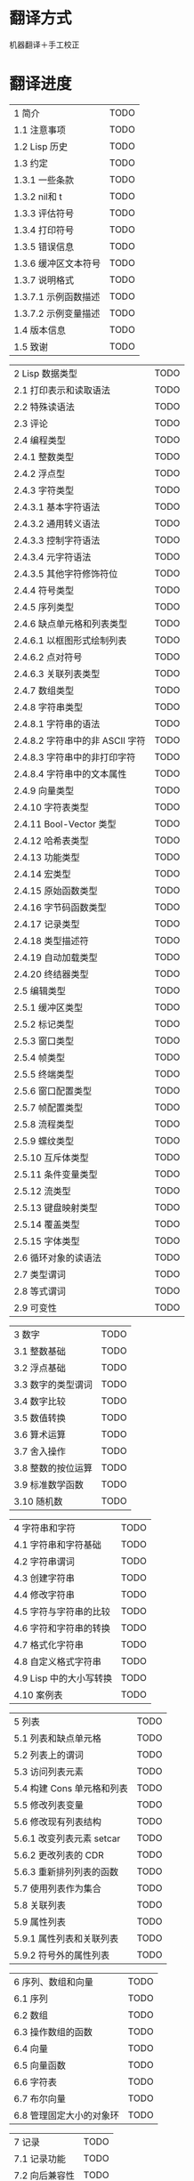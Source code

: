* 翻译方式
机器翻译＋手工校正
* 翻译进度

| 1 简介                                | TODO |
| 1.1 注意事项                          | TODO |
| 1.2 Lisp 历史                         | TODO |
| 1.3 约定                              | TODO |
| 1.3.1 一些条款                        | TODO |
| 1.3.2 nil和 t                         | TODO |
| 1.3.3 评估符号                        | TODO |
| 1.3.4 打印符号                        | TODO |
| 1.3.5 错误信息                        | TODO |
| 1.3.6 缓冲区文本符号                  | TODO |
| 1.3.7 说明格式                        | TODO |
| 1.3.7.1 示例函数描述                  | TODO |
| 1.3.7.2 示例变量描述                  | TODO |
| 1.4 版本信息                          | TODO |
| 1.5 致谢                              | TODO |


| 2 Lisp 数据类型                       | TODO |
| 2.1 打印表示和读取语法                | TODO |
| 2.2 特殊读语法                        | TODO |
| 2.3 评论                              | TODO |
| 2.4 编程类型                          | TODO |
| 2.4.1 整数类型                        | TODO |
| 2.4.2 浮点型                          | TODO |
| 2.4.3 字符类型                        | TODO |
| 2.4.3.1 基本字符语法                  | TODO |
| 2.4.3.2 通用转义语法                  | TODO |
| 2.4.3.3 控制字符语法                  | TODO |
| 2.4.3.4 元字符语法                    | TODO |
| 2.4.3.5 其他字符修饰符位              | TODO |
| 2.4.4 符号类型                        | TODO |
| 2.4.5 序列类型                        | TODO |
| 2.4.6 缺点单元格和列表类型            | TODO |
| 2.4.6.1 以框图形式绘制列表            | TODO |
| 2.4.6.2 点对符号                      | TODO |
| 2.4.6.3 关联列表类型                  | TODO |
| 2.4.7 数组类型                        | TODO |
| 2.4.8 字符串类型                      | TODO |
| 2.4.8.1 字符串的语法                  | TODO |
| 2.4.8.2 字符串中的非 ASCII 字符       | TODO |
| 2.4.8.3 字符串中的非打印字符          | TODO |
| 2.4.8.4 字符串中的文本属性            | TODO |
| 2.4.9 向量类型                        | TODO |
| 2.4.10 字符表类型                     | TODO |
| 2.4.11 Bool-Vector 类型               | TODO |
| 2.4.12 哈希表类型                     | TODO |
| 2.4.13 功能类型                       | TODO |
| 2.4.14 宏类型                         | TODO |
| 2.4.15 原始函数类型                   | TODO |
| 2.4.16 字节码函数类型                 | TODO |
| 2.4.17 记录类型                       | TODO |
| 2.4.18 类型描述符                     | TODO |
| 2.4.19 自动加载类型                   | TODO |
| 2.4.20 终结器类型                     | TODO |
| 2.5 编辑类型                          | TODO |
| 2.5.1 缓冲区类型                      | TODO |
| 2.5.2 标记类型                        | TODO |
| 2.5.3 窗口类型                        | TODO |
| 2.5.4 帧类型                          | TODO |
| 2.5.5 终端类型                        | TODO |
| 2.5.6 窗口配置类型                    | TODO |
| 2.5.7 帧配置类型                      | TODO |
| 2.5.8 流程类型                        | TODO |
| 2.5.9 螺纹类型                        | TODO |
| 2.5.10 互斥体类型                     | TODO |
| 2.5.11 条件变量类型                   | TODO |
| 2.5.12 流类型                         | TODO |
| 2.5.13 键盘映射类型                   | TODO |
| 2.5.14 覆盖类型                       | TODO |
| 2.5.15 字体类型                       | TODO |
| 2.6 循环对象的读语法                  | TODO |
| 2.7 类型谓词                          | TODO |
| 2.8 等式谓词                          | TODO |
| 2.9 可变性                            | TODO |


| 3 数字                              | TODO |
| 3.1 整数基础                          | TODO |
| 3.2 浮点基础                          | TODO |
| 3.3 数字的类型谓词                    | TODO |
| 3.4 数字比较                          | TODO |
| 3.5 数值转换                          | TODO |
| 3.6 算术运算                          | TODO |
| 3.7 舍入操作                          | TODO |
| 3.8 整数的按位运算                    | TODO |
| 3.9 标准数学函数                      | TODO |
| 3.10 随机数                           | TODO |


| 4 字符串和字符                        | TODO |
| 4.1 字符串和字符基础                  | TODO |
| 4.2 字符串谓词                        | TODO |
| 4.3 创建字符串                        | TODO |
| 4.4 修改字符串                        | TODO |
| 4.5 字符与字符串的比较                | TODO |
| 4.6 字符和字符串的转换                | TODO |
| 4.7 格式化字符串                      | TODO |
| 4.8 自定义格式字符串                  | TODO |
| 4.9 Lisp 中的大小写转换               | TODO |
| 4.10 案例表                           | TODO |


| 5 列表                              | TODO |
| 5.1 列表和缺点单元格                  | TODO |
| 5.2 列表上的谓词                      | TODO |
| 5.3 访问列表元素                      | TODO |
| 5.4 构建 Cons 单元格和列表            | TODO |
| 5.5 修改列表变量                      | TODO |
| 5.6 修改现有列表结构                  | TODO |
| 5.6.1 改变列表元素 setcar             | TODO |
| 5.6.2 更改列表的 CDR                  | TODO |
| 5.6.3 重新排列列表的函数              | TODO |
| 5.7 使用列表作为集合                  | TODO |
| 5.8 关联列表                          | TODO |
| 5.9 属性列表                          | TODO |
| 5.9.1 属性列表和关联列表              | TODO |
| 5.9.2 符号外的属性列表                | TODO |


| 6 序列、数组和向量                    | TODO |
| 6.1 序列                              | TODO |
| 6.2 数组                              | TODO |
| 6.3 操作数组的函数                    | TODO |
| 6.4 向量                              | TODO |
| 6.5 向量函数                          | TODO |
| 6.6 字符表                            | TODO |
| 6.7 布尔向量                          | TODO |
| 6.8 管理固定大小的对象环              | TODO |


| 7 记录                              | TODO |
| 7.1 记录功能                          | TODO |
| 7.2 向后兼容性                        | TODO |


| 8 哈希表                            | TODO |
| 8.1 创建哈希表                        | TODO |
| 8.2 哈希表访问                        | TODO |
| 8.3 定义哈希比较                      | TODO |
| 8.4 其他哈希表函数                    | TODO |


| 9 符号                                | TODO |
| 9.1 符号组件                          | TODO |
| 9.2 定义符号                          | TODO |
| 9.3 创建和嵌入符号                    | TODO |
| 9.4 符号属性                          | TODO |
| 9.4.1 访问符号属性                    | TODO |
| 9.4.2 标准符号属性                    | TODO |
| 9.5 速记                              | TODO |
| 9.5.1 例外                            | TODO |


| 10 评价                               | TODO |
| 10.1 评价简介                         | TODO |
| 10.2 表格种类                         | TODO |
| 10.2.1 自我评估表                     | TODO |
| 10.2.2 符号形式                       | TODO |
| 10.2.3 列表形式的分类                 | TODO |
| 10.2.4 符号函数间接                   | TODO |
| 10.2.5 函数形式的评估                 | TODO |
| 10.2.6 Lisp 宏求值                    | TODO |
| 10.2.7 特殊表格                       | TODO |
| 10.2.8 自动加载                       | TODO |
| 10.3 报价                             | TODO |
| 10.4 反引号                           | TODO |
| 10.5 评估                             | TODO |
| 10.6 延迟和惰性评估                   | TODO |


| 11 控制结构                           | TODO |
| 11.1 测序                             | TODO |
| 11.2 条件                             | TODO |
| 11.3 组合条件的构造                   | TODO |
| 11.4 模式匹配条件                     | TODO |
| 11.4.1 该 pcase宏                     | TODO |
| 11.4.2 扩展 pcase                     | TODO |
| 11.4.3 反引号样式模式                 | TODO |
| 11.4.4 解构 pcase模式                 | TODO |
| 11.5 迭代                             | TODO |
| 11.6 生成器                           | TODO |
| 11.7 非本地出口                       | TODO |
| 11.7.1 显式非本地出口： catch和 throw | TODO |
| 11.7.2 示例 catch和 throw             | TODO |
| 11.7.3 错误                           | TODO |
| 11.7.3.1 如何发出错误信号             | TODO |
| 11.7.3.2 Emacs 如何处理错误           | TODO |
| 11.7.3.3 编写代码来处理错误           | TODO |
| 11.7.3.4 错误符号和条件名称           | TODO |
| 11.7.4 清理非本地出口                 | TODO |


| 12 变量                             | TODO |
| 12.1 全局变量                         | TODO |
| 12.2 永不改变的变量                   | TODO |
| 12.3 局部变量                         | TODO |
| 12.4 当变量为空时                     | TODO |
| 12.5 定义全局变量                     | TODO |
| 12.6 稳健定义变量的技巧               | TODO |
| 12.7 访问变量值                       | TODO |
| 12.8 设置变量值                       | TODO |
| 12.9 当变量改变时运行函数。           | TODO |
| 12.9.1 限制                           | TODO |
| 12.10 变量绑定的作用域规则            | TODO |
| 12.10.1 动态绑定                      | TODO |
| 12.10.2 正确使用动态绑定              | TODO |
| 12.10.3 词法绑定                      | TODO |
| 12.10.4 使用词法绑定                  | TODO |
| 12.10.5 转换为词法绑定                | TODO |
| 12.11 缓冲区局部变量                  | TODO |
| 12.11.1 缓冲区局部变量简介            | TODO |
| 12.11.2 创建和删除缓冲区本地绑定      | TODO |
| 12.11.3 缓冲区局部变量的默认值        | TODO |
| 12.12 文件局部变量                    | TODO |
| 12.13 目录局部变量                    | TODO |
| 12.14 连接局部变量                    | TODO |
| 12.15 变量别名                        | TODO |
| 12.16 有限制值的变量                  | TODO |
| 12.17 广义变量                        | TODO |
| 12.17.1 setf宏                        | TODO |
| 12.17.2 定义新的 setf形式             | TODO |


| 13 函数                             | TODO |
| 13.1 什么是函数？                   | TODO |
| 13.2 Lambda 表达式                  | TODO |
| 13.2.1 Lambda 表达式的组成部分      | TODO |
| 13.2.2 一个简单的 Lambda 表达式示例 | TODO |
| 13.2.3 参数列表的特点               | TODO |
| 13.2.4 函数的文档字符串             | TODO |
| 13.3 命名函数                       | TODO |
| 13.4 定义函数                       | TODO |
| 13.5 调用函数                       | TODO |
| 13.6 映射函数                       | TODO |
| 13.7 匿名函数                       | TODO |
| 13.8 泛型函数                       | TODO |
| 13.9 访问函数单元格内容             | TODO |
| 13.10 闭包                          | TODO |
| 13.11 建议 Emacs Lisp 函数          | TODO |
| 13.11.1 操纵建议的原语              | TODO |
| 13.11.2 建议命名函数                | TODO |
| 13.11.3 编写建议的方法              | TODO |
| 13.11.4 使用旧的 defadvice 适配代码 | TODO |
| 13.12 声明过时的函数                | TODO |
| 13.13 内联函数                      | TODO |
| 13.14 declare形式                   | TODO |
| 13.15 告诉编译器定义了一个函数      | TODO |
| 13.16 判断一个函数是否可以安全调用  | TODO |
| 13.17 其他与函数相关的话题          | TODO |


| 14 宏                             | TODO |
| 14.1 一个简单的宏例子               | TODO |
| 14.2 宏调用的扩展                   | TODO |
| 14.3 宏和字节编译                   | TODO |
| 14.4 定义宏                         | TODO |
| 14.5 使用宏的常见问题               | TODO |
| 14.5.1 错误时间                     | TODO |
| 14.5.2 反复评估宏参数               | TODO |
| 14.5.3 宏展开中的局部变量           | TODO |
| 14.5.4 评估扩展中的宏观参数         | TODO |
| 14.5.5 宏扩展了多少倍？             | TODO |
| 14.6 缩进宏                         | TODO |


| 15 自定义设置                       | TODO |
| 15.1 常用项关键字                   | TODO |
| 15.2 定义自定义组                   | TODO |
| 15.3 定义自定义变量                 | TODO |
| 15.4 自定义类型                     | TODO |
| 15.4.1 简单类型                     | TODO |
| 15.4.2 复合类型                     | TODO |
| 15.4.3 拼接成列表                   | TODO |
| 15.4.4 键入关键字                   | TODO |
| 15.4.5 定义新类型                   | TODO |
| 15.5 应用自定义                     | TODO |
| 15.6 自定义主题                     | TODO |

| 16 加载                             | TODO |
| 16.1 程序如何加载                   | TODO |
| 16.2 加载后缀                       | TODO |
| 16.3 图书馆搜索                     | TODO |
| 16.4 加载非 ASCII 字符              | TODO |
| 16.5 自动加载                       | TODO |
| 16.5.1 按前缀自动加载               | TODO |
| 16.5.2 何时使用自动加载             | TODO |
| 16.6 重复加载                       | TODO |
| 16.7 特点                           | TODO |
| 16.8 哪个文件定义了某个符号         | TODO |
| 16.9 卸载                           | TODO |
| 16.10 装载挂钩                      | TODO |
| 16.11 Emacs 动态模块                | TODO |


| 17 字节编译                         | TODO |
| 17.1 字节编译代码的性能             | TODO |
| 17.2 字节编译函数                   | TODO |
| 17.3 文档字符串和编译               | TODO |
| 17.4 单个函数的动态加载             | TODO |
| 17.5 编译期间的评估                 | TODO |
| 17.6 编译器错误                     | TODO |
| 17.7 字节码函数对象                 | TODO |
| 17.8 反汇编字节码                   | TODO |


| 18 Lisp编译成Native代码             | TODO |
| 18.1 本机编译函数                   | TODO |
| 18.2 本机编译变量                   | TODO |

| 19 调试 Lisp 程序                   | TODO |
| 19.1 Lisp 调试器                    | TODO |
| 19.1.1 出错时进入调试器             | TODO |
| 19.1.2 调试无限循环                 | TODO |
| 19.1.3 在函数调用中进入调试器       | TODO |
| 19.1.4 修改变量时进入调试器         | TODO |
| 19.1.5 显式进入调试器               | TODO |
| 19.1.6 使用调试器                   | TODO |
| 19.1.7 回溯                         | TODO |
| 19.1.8 调试器命令                   | TODO |
| 19.1.9 调用调试器                   | TODO |
| 19.1.10 调试器的内部结构            | TODO |
| 19.2 调试                           | TODO |
| 19.2.1 使用 Edebug                  | TODO |
| 19.2.2 为 Edebug 检测               | TODO |
| 19.2.3 Edebug 执行模式              | TODO |
| 19.2.4 跳跃                         | TODO |
| 19.2.5 其他 Edebug 命令             | TODO |
| 19.2.6 休息                         | TODO |
| 19.2.6.1 调试断点                   | TODO |
| 19.2.6.2 全局中断条件               | TODO |
| 19.2.6.3 源断点                     | TODO |
| 19.2.7 捕获错误                     | TODO |
| 19.2.8 调试视图                     | TODO |
| 19.2.9 评估                         | TODO |
| 19.2.10 评估列表缓冲区              | TODO |
| 19.2.11 在 Edebug 中打印            | TODO |
| 19.2.12 跟踪缓冲区                  | TODO |
| 19.2.13 覆盖测试                    | TODO |
| 19.2.14 外部环境                    | TODO |
| 19.2.14.1 检查是否停止              | TODO |
| 19.2.14.2 调试显示更新              | TODO |
| 19.2.14.3 Edebug 递归编辑           | TODO |
| 19.2.15 调试和宏                    | TODO |
| 19.2.15.1 检测宏调用                | TODO |
| 19.2.15.2 规格表                    | TODO |
| 19.2.15.3 规范中的回溯              | TODO |
| 19.2.15.4 规范示例                  | TODO |
| 19.2.16 调试选项                    | TODO |
| 19.3 调试无效的 Lisp 语法           | TODO |
| 19.3.1 多余的开括号                 | TODO |
| 19.3.2 多余的右括号                 | TODO |
| 19.4 测试覆盖率                     | TODO |
| 19.5 剖析                           | TODO |


| 20 阅读和打印 Lisp 对象             | TODO |
| 20.1 阅读与打印简介                 | TODO |
| 20.2 输入流                         | TODO |
| 20.3 输入函数                       | TODO |
| 20.4 输出流                         | TODO |
| 20.5 输出函数                       | TODO |
| 20.6 影响输出的变量                 | TODO |


| 21 个小缓冲区                       | TODO |
| 21.1 Minibuffers 简介               | TODO |
| 21.2 用 Minibuffer 读取文本字符串   | TODO |
| 21.3 用 Minibuffer 读取 Lisp 对象   | TODO |
| 21.4 小缓冲区历史                   | TODO |
| 21.5 初始输入                       | TODO |
| 21.6 完成                           | TODO |
| 21.6.1 基本完成函数                 | TODO |
| 21.6.2 完成和小缓冲区               | TODO |
| 21.6.3 完成完成的 Minibuffer 命令   | TODO |
| 21.6.4 高级完成函数                 | TODO |
| 21.6.5 读取文件名                   | TODO |
| 21.6.6 完成变量                     | TODO |
| 21.6.7 编程完成                     | TODO |
| 21.6.8 在普通缓冲区中完成           | TODO |
| 21.7 是或否查询                     | TODO |
| 21.8 提出多项选择题                 | TODO |
| 21.9 读取密码                       | TODO |
| 21.10 小缓冲区命令                  | TODO |
| 21.11 小缓冲窗口                    | TODO |
| 21.12 小缓冲区内容                  | TODO |
| 21.13 递归小缓冲区                  | TODO |
| 21.14 抑制交互                      | TODO |
| 21.15 小缓冲区杂记                  | TODO |


| 22 命令循环                         | TODO |
| 22.1 命令循环概述                   | TODO |
| 22.2 定义命令                       | TODO |
| 22.2.1 使用 interactive             | TODO |
| 22.2.2 代码字符 interactive         | TODO |
| 22.2.3 使用示例 interactive         | TODO |
| 22.2.4 指定命令模式                 | TODO |
| 22.2.5 在命令选项中进行选择         | TODO |
| 22.3 交互调用                       | TODO |
| 22.4 区分交互调用                   | TODO |
| 22.5 来自命令循环的信息             | TODO |
| 22.6 指令后点调整                   | TODO |
| 22.7 输入事件                       | TODO |
| 22.7.1 键盘事件                     | TODO |
| 22.7.2 功能键                       | TODO |
| 22.7.3 鼠标事件                     | TODO |
| 22.7.4 点击事件                     | TODO |
| 22.7.5 拖动事件                     | TODO |
| 22.7.6 按钮按下事件                 | TODO |
| 22.7.7 重复事件                     | TODO |
| 22.7.8 运动事件                     | TODO |
| 22.7.9 焦点事件                     | TODO |
| 22.7.10 其他系统事件                | TODO |
| 22.7.11 事件示例                    | TODO |
| 22.7.12 分类事件                    | TODO |
| 22.7.13 访问鼠标事件                | TODO |
| 22.7.14 访问滚动条事件              | TODO |
| 22.7.15 将键盘事件放入字符串中      | TODO |
| 22.8 读数输入                       | TODO |
| 22.8.1 按键序列输入                 | TODO |
| 22.8.2 读取一个事件                 | TODO |
| 22.8.3 修改和翻译输入事件           | TODO |
| 22.8.4 调用输入法                   | TODO |
| 22.8.5 引用字符输入                 | TODO |
| 22.8.6 杂项事件输入功能             | TODO |
| 22.9 特别活动                       | TODO |
| 22.10 等待经过时间或输入            | TODO |
| 22.11 退出                          | TODO |
| 22.12 前缀命令参数                  | TODO |
| 22.13 递归编辑                      | TODO |
| 22.14 禁用命令                      | TODO |
| 22.15 命令历史                      | TODO |
| 22.16 键盘宏                        | TODO |


| 23 键盘映射                       | TODO |
| 23.1 按键序列                       | TODO |
| 23.2 键盘映射基础                   | TODO |
| 23.3 键盘映射格式                   | TODO |
| 23.4 创建键盘映射                   | TODO |
| 23.5 继承和键映射                   | TODO |
| 23.6 前缀键                         | TODO |
| 23.7 活动键盘映射                   | TODO |
| 23.8 搜索活动键盘映射               | TODO |
| 23.9 控制激活的键盘映射             | TODO |
| 23.10 密钥查找                      | TODO |
| 23.11 键查找函数                    | TODO |
| 23.12 更改键绑定                    | TODO |
| 23.13 重映射命令                    | TODO |
| 23.14 用于翻译事件序列的键映射      | TODO |
| 23.14.1 与普通键盘映射的交互        | TODO |
| 23.15 绑定键的命令                  | TODO |
| 23.16 扫描键盘映射                  | TODO |
| 23.17 菜单键映射                    | TODO |
| 23.17.1 定义菜单                    | TODO |
| 23.17.1.1 简单菜单项                | TODO |
| 23.17.1.2 扩展菜单项                | TODO |
| 23.17.1.3 菜单分隔符                | TODO |
| 23.17.1.4 别名菜单项                | TODO |
| 23.17.2 菜单和鼠标                  | TODO |
| 23.17.3 菜单和键盘                  | TODO |
| 23.17.4 菜单示例                    | TODO |
| 23.17.5 菜单栏                      | TODO |
| 23.17.6 工具栏                      | TODO |
| 23.17.7 修改菜单                    | TODO |
| 23.17.8 简易菜单                    | TODO |


| 24 主要和次要模式                 | TODO |
| 24.1 钩子                           | TODO |
| 24.1.1 运行钩子                     | TODO |
| 24.1.2 设置挂钩                     | TODO |
| 24.2 主要模式                       | TODO |
| 24.2.1 主要模式约定                 | TODO |
| 24.2.2 Emacs 如何选择主模式         | TODO |
| 24.2.3 获取有关主要模式的帮助       | TODO |
| 24.2.4 定义派生模式                 | TODO |
| 24.2.5 基本主要模式                 | TODO |
| 24.2.6 模式挂钩                     | TODO |
| 24.2.7 列表模式                     | TODO |
| 24.2.8 通用模式                     | TODO |
| 24.2.9 主要模式示例                 | TODO |
| 24.3 次要模式                       | TODO |
| 24.3.1 编写次要模式的约定           | TODO |
| 24.3.2 键盘映射和次要模式           | TODO |
| 24.3.3 定义次要模式                 | TODO |
| 24.4 模式线格式                     | TODO |
| 24.4.1 模式线基础                   | TODO |
| 24.4.2 模式行的数据结构             | TODO |
| 24.4.3 顶层模式线控制               | TODO |
| 24.4.4 模式行中使用的变量           | TODO |
| 24.4.5 %- 模式线中的构造            | TODO |
| 24.4.6 模式行中的属性               | TODO |
| 24.4.7 窗口标题行                   | TODO |
| 24.4.8 模拟模式行格式               | TODO |
| 24.5 名称                           | TODO |
| 24.6 字体锁定模式                   | TODO |
| 24.6.1 字体锁定基础                 | TODO |
| 24.6.2 基于搜索的字体               | TODO |
| 24.6.3 自定义基于搜索的字体         | TODO |
| 24.6.4 其他字体锁定变量             | TODO |
| 24.6.5 字体锁定级别                 | TODO |
| 24.6.6 预计算字体                   | TODO |
| 24.6.7 字体锁定面                   | TODO |
| 24.6.8 语法字体锁定                 | TODO |
| 24.6.9 多行字体锁定结构             | TODO |
| 24.6.9.1 字体锁定多行               | TODO |
| 24.6.9.2 缓冲区更改后要字体化的区域 | TODO |
| 24.7 代码自动缩进                   | TODO |
| 24.7.1 简单的缩进引擎               | TODO |
| 24.7.1.1 SMIE 设置和功能            | TODO |
| 24.7.1.2 运算符优先级文法           | TODO |
| 24.7.1.3 定义语言的语法             | TODO |
| 24.7.1.4 定义令牌                   | TODO |
| 24.7.1.5 使用弱解析器               | TODO |
| 24.7.1.6 指定缩进规则               | TODO |
| 24.7.1.7 缩进规则的辅助函数         | TODO |
| 24.7.1.8 缩进规则示例               | TODO |
| 24.7.1.9 自定义缩进                 | TODO |
| 24.8 桌面保存模式                   | TODO |


| 25 文档                             | TODO |
| 25.1 文档基础                       | TODO |
| 25.2 访问文档字符串                 | TODO |
| 25.3 替换文档中的键绑定             | TODO |
| 25.4 文本引用样式                   | TODO |
| 25.5 描述帮助信息的字符             | TODO |
| 25.6 帮助功能                       | TODO |
| 25.7 文档组                         | TODO |
| 26 个文件                           | TODO |
| 26.1 访问文件                       | TODO |
| 26.1.1 文件访问函数                 | TODO |
| 26.1.2 访问子程序                   | TODO |
| 26.2 保存缓冲区                     | TODO |
| 26.3 从文件中读取                   | TODO |
| 26.4 写入文件                       | TODO |
| 26.5 文件锁                         | TODO |
| 26.6 文件信息                       | TODO |
| 26.6.1 测试可访问性                 | TODO |
| 26.6.2 区分文件种类                 | TODO |
| 26.6.3 真名                         | TODO |
| 26.6.4 文件属性                     | TODO |
| 26.6.5 扩展文件属性                 | TODO |
| 26.6.6 在标准位置定位文件           | TODO |
| 26.7 更改文件名和属性               | TODO |
| 26.8 文件和二级存储                 | TODO |
| 26.9 文件名                         | TODO |
| 26.9.1 文件名组件                   | TODO |
| 26.9.2 绝对和相对文件名             | TODO |
| 26.9.3 目录名称                     | TODO |
| 26.9.4 扩展文件名的函数             | TODO |
| 26.9.5 生成唯一文件名               | TODO |
| 26.9.6 文件名补全                   | TODO |
| 26.9.7 标准文件名                   | TODO |
| 26.10 目录的内容                    | TODO |
| 26.11 创建、复制和删除目录          | TODO |
| 26.12 使某些文件名“神奇”            | TODO |
| 26.13 文件格式转换                  | TODO |
| 26.13.1 概述                        | TODO |
| 26.13.2 往返规范                    | TODO |
| 26.13.3 零碎规格                    | TODO |


| 27 备份和自动保存                   | TODO |
| 27.1 备份文件                       | TODO |
| 27.1.1 制作备份文件                 | TODO |
| 27.1.2 重命名备份还是复制备份？     | TODO |
| 27.1.3 制作和删除编号备份文件       | TODO |
| 27.1.4 命名备份文件                 | TODO |
| 27.2 自动保存                       | TODO |
| 27.3 还原                           | TODO |


| 28 缓冲器                         | TODO |
| 28.1 缓冲区基础                     | TODO |
| 28.2 当前缓冲区                     | TODO |
| 28.3 缓冲区名称                     | TODO |
| 28.4 缓冲区文件名                   | TODO |
| 28.5 缓冲区修改                     | TODO |
| 28.6 缓冲区修改时间                 | TODO |
| 28.7 只读缓冲区                     | TODO |
| 28.8 缓冲区列表                     | TODO |
| 28.9 创建缓冲区                     | TODO |
| 28.10 终止缓冲区                    | TODO |
| 28.11 间接缓冲区                    | TODO |
| 28.12 在两个缓冲区之间交换文本      | TODO |
| 28.13 缓冲间隙                      | TODO |

| 29 窗口                           | TODO |
| 29.1 Emacs Windows的基本概念        | TODO |
| 29.2 窗户和框架                     | TODO |
| 29.3 选择窗口                       | TODO |
| 29.4 窗口大小                       | TODO |
| 29.5 调整窗口大小                   | TODO |
| 29.6 保留窗口大小                   | TODO |
| 29.7 分割窗口                       | TODO |
| 29.8 删除窗口                       | TODO |
| 29.9 重新组合窗口                   | TODO |
| 29.10 Windows的循环排序             | TODO |
| 29.11 缓冲区和窗口                  | TODO |
| 29.12 切换到窗口中的缓冲区          | TODO |
| 29.13 在合适的窗口中显示缓冲区      | TODO |
| 29.13.1 选择显示缓冲区的窗口        | TODO |
| 29.13.2 缓冲区显示的动作函数        | TODO |
| 29.13.3 缓冲区显示的动作列表        | TODO |
| 29.13.4 显示缓冲区的附加选项        | TODO |
| 29.13.5 动作函数的优先级            | TODO |
| 29.13.6 缓冲区显示之禅              | TODO |
| 29.14 窗口历史                      | TODO |
| 29.15 专用窗口                      | TODO |
| 29.16 退出窗口                      | TODO |
| 29.17 侧窗                          | TODO |
| 29.17.1 在侧窗中显示缓冲区          | TODO |
| 29.17.2 侧窗选项和功能              | TODO |
| 29.17.3 带有侧窗的框架布局          | TODO |
| 29.18 原子窗口                      | TODO |
| 29.19 窗口和点                      | TODO |
| 29.20 窗口开始和结束位置            | TODO |
| 29.21 文本滚动                      | TODO |
| 29.22 垂直小数滚动                  | TODO |
| 29.23 水平滚动                      | TODO |
| 29.24 坐标和窗口                    | TODO |
| 29.25 鼠标窗口自动选择              | TODO |
| 29.26 窗口配置                      | TODO |
| 29.27 窗口参数                      | TODO |
| 29.28 窗口滚动和改变的钩子          | TODO |

| 30 帧                               | TODO |
| 30.1 创建框架                       | TODO |
| 30.2 多终端                         | TODO |
| 30.3 框架几何                       | TODO |
| 30.3.1 框架布局                     | TODO |
| 30.3.2 框架字体                     | TODO |
| 30.3.3 帧位置                       | TODO |
| 30.3.4 帧大小                       | TODO |
| 30.3.5 隐含的帧大小调整             | TODO |
| 30.4 帧参数                         | TODO |
| 30.4.1 访问帧参数                   | TODO |
| 30.4.2 初始帧参数                   | TODO |
| 30.4.3 窗框参数                     | TODO |
| 30.4.3.1 基本参数                   | TODO |
| 30.4.3.2 位置参数                   | TODO |
| 30.4.3.3 尺寸参数                   | TODO |
| 30.4.3.4 布局参数                   | TODO |
| 30.4.3.5 缓冲区参数                 | TODO |
| 30.4.3.6 帧交互参数                 | TODO |
| 30.4.3.7 鼠标拖动参数               | TODO |
| 30.4.3.8 窗口管理参数               | TODO |
| 30.4.3.9 光标参数                   | TODO |
| 30.4.3.10 字体和颜色参数            | TODO |
| 30.4.4 几何                         | TODO |
| 30.5 终端参数                       | TODO |
| 30.6 帧标题                         | TODO |
| 30.7 删除帧                         | TODO |
| 30.8 查找所有帧                     | TODO |
| 30.9 小缓冲区和帧                   | TODO |
| 30.10 输入焦点                      | TODO |
| 30.11 框架的可见性                  | TODO |
| 30.12 提升、降低和重新堆叠框架      | TODO |
| 30.13 帧配置                        | TODO |
| 30.14 子框架                        | TODO |
| 30.15 鼠标跟踪                      | TODO |
| 30.16 鼠标位置                      | TODO |
| 30.17 弹出菜单                      | TODO |
| 30.18 对话框                        | TODO |
| 30.19 指针形状                      | TODO |
| 30.20 窗口系统选择                  | TODO |
| 30.21 拖放                          | TODO |
| 30.22 颜色名称                      | TODO |
| 30.23 文本终端颜色                  | TODO |
| 30.24 X 资源                        | TODO |
| 30.25 显示功能测试                  | TODO |

| 31 位置                         | TODO |
| 31.1 点                             | TODO |
| 31.2 运动                           | TODO |
| 31.2.1 角色动作                     | TODO |
| 31.2.2 词动                         | TODO |
| 31.2.3 移动到缓冲区末端             | TODO |
| 31.2.4 文本行的运动                 | TODO |
| 31.2.5 屏幕线运动                   | TODO |
| 31.2.6 移动平衡表达式               | TODO |
| 31.2.7 跳过字符                     | TODO |
| 31.3 远足                           | TODO |
| 31.4 收窄                           | TODO |

| 32 标记                           | TODO |
| 32.1 标记概述                       | TODO |
| 32.2 关于标记的谓词                 | TODO |
| 32.3 创建标记的函数                 | TODO |
| 32.4 来自标记的信息                 | TODO |
| 32.5 标记插入类型                   | TODO |
| 32.6 移动标记位置                   | TODO |
| 32.7 标记                           | TODO |
| 32.8 区域                           | TODO |

| 33 文本                             | TODO |
| 33.1 检查文本近点                   | TODO |
| 33.2 检查缓冲区内容                 | TODO |
| 33.3 比较文本                       | TODO |
| 33.4 插入文本                       | TODO |
| 33.5 用户级插入命令                 | TODO |
| 33.6 删除文本                       | TODO |
| 33.7 用户级删除命令                 | TODO |
| 33.8 杀戮戒指                       | TODO |
| 33.8.1 杀戮环概念                   | TODO |
| 33.8.2 杀死函数                     | TODO |
| 33.8.3 扬克                         | TODO |
| 33.8.4 Yanking 函数                 | TODO |
| 33.8.5 低级杀环                     | TODO |
| 33.8.6 杀伤环的内部                 | TODO |
| 33.9 撤消                           | TODO |
| 33.10 维护撤销列表                  | TODO |
| 33.11 填充                          | TODO |
| 33.12 填充边距                      | TODO |
| 33.13 自适应填充模式                | TODO |
| 33.14 自动填充                      | TODO |
| 33.15 文本排序                      | TODO |
| 33.16 计数列                        | TODO |
| 33.17 缩进                          | TODO |
| 33.17.1 缩进原语                    | TODO |
| 33.17.2 主模式控制的缩进            | TODO |
| 33.17.3 缩进整个区域                | TODO |
| 33.17.4 相对于前几行的缩进          | TODO |
| 33.17.5 可调制表位                  | TODO |
| 33.17.6 基于缩进的运动命令          | TODO |
| 33.18 案例变更                      | TODO |
| 33.19 文本属性                      | TODO |
| 33.19.1 检查文本属性                | TODO |
| 33.19.2 更改文本属性                | TODO |
| 33.19.3 文本属性搜索功能            | TODO |
| 33.19.4 具有特殊含义的属性          | TODO |
| 33.19.5 格式化文本属性              | TODO |
| 33.19.6 文本属性的粘性              | TODO |
| 33.19.7 文本属性的惰性计算          | TODO |
| 33.19.8 定义可点击文本              | TODO |
| 33.19.9 定义和使用字段              | TODO |
| 33.19.10 为什么文本属性不是区间     | TODO |
| 33.20 替换字符代码                  | TODO |
| 33.21 寄存器                        | TODO |
| 33.22 文本转置                      | TODO |
| 33.23 替换缓冲区文本                | TODO |
| 33.24 处理压缩数据                  | TODO |
| 33.25 Base 64 编码                  | TODO |
| 33.26 校验和/哈希                   | TODO |
| 33.27 GnuTLS 密码学                 | TODO |
| 33.27.1 GnuTLS 加密输入的格式       | TODO |
| 33.27.2 GnuTLS 加密函数             | TODO |
| 33.28 解析 HTML 和 XML              | TODO |
| 33.28.1 文档对象模型                | TODO |
| 33.29 解析和生成 JSON 值            | TODO |
| 33.30 JSONRPC 通信                  | TODO |
| 33.30.1 概述                        | TODO |
| 33.30.2 基于进程的 JSONRPC 连接     | TODO |
| 33.30.3 JSONRPC JSON对象格式        | TODO |
| 33.30.4 延迟的 JSONRPC 请求         | TODO |
| 33.31 原子变更组                    | TODO |
| 33.32 更改挂钩                      | TODO |


| 34 非 ASCII 字符                  | TODO |
| 34.1 文本表示                       | TODO |
| 34.2 禁用多字节字符                 | TODO |
| 34.3 转换文本表示                   | TODO |
| 34.4 选择表示                       | TODO |
| 34.5 字符代码                       | TODO |
| 34.6 字符属性                       | TODO |
| 34.7 字符集                         | TODO |
| 34.8 扫描字符集                     | TODO |
| 34.9 字符翻译                       | TODO |
| 34.10 编码系统                      | TODO |
| 34.10.1 编码系统的基本概念          | TODO |
| 34.10.2 编码和 I/O                  | TODO |
| 34.10.3 Lisp 中的编码系统           | TODO |
| 34.10.4 用户选择的编码系统          | TODO |
| 34.10.5 默认编码系统                | TODO |
| 34.10.6 为一个操作指定编码系统      | TODO |
| 34.10.7 显式编码和解码              | TODO |
| 34.10.8 终端 I/O 编码               | TODO |
| 34.11 输入法                        | TODO |
| 34.12 语言环境                      | TODO |

| 35 搜索和匹配                       | TODO |
| 35.1 搜索字符串                     | TODO |
| 35.2 搜索和案例                     | TODO |
| 35.3 正则表达式                     | TODO |
| 35.3.1 正则表达式的语法             | TODO |
| 35.3.1.1 正则表达式中的特殊字符     | TODO |
| 35.3.1.2 字符类                     | TODO |
| 35.3.1.3 正则表达式中的反斜杠结构   | TODO |
| 35.3.2 复杂正则表达式示例           | TODO |
| 35.3.3 该 rx结构化正则表达式表示法  | TODO |
| 35.3.3.1 构造 rx正则表达式          | TODO |
| 35.3.3.2 函数和宏使用 rx正则表达式  | TODO |
| 35.3.3.3 定义新的 rx形式            | TODO |
| 35.3.4 正则表达式函数               | TODO |
| 35.3.5 正则表达式的问题             | TODO |
| 35.4 正则表达式搜索                 | TODO |
| 35.5 POSIX正则表达式搜索            | TODO |
| 35.6 比赛数据                       | TODO |
| 35.6.1 替换匹配的文本               | TODO |
| 35.6.2 简单匹配数据访问             | TODO |
| 35.6.3 访问整个比赛数据             | TODO |
| 35.6.4 保存和恢复比赛数据           | TODO |
| 35.7 搜索和替换                     | TODO |
| 35.8 编辑中使用的标准正则表达式     | TODO |

| 36 语法表                         | TODO |
| 36.1 语法表概念                     | TODO |
| 36.2 语法描述符                     | TODO |
| 36.2.1 语法类表                     | TODO |
| 36.2.2 语法标志                     | TODO |
| 36.3 语法表函数                     | TODO |
| 36.4 语法属性                       | TODO |
| 36.5 运动和句法                     | TODO |
| 36.6 解析表达式                     | TODO |
| 36.6.1 基于解析的运动命令           | TODO |
| 36.6.2 查找位置的解析状态           | TODO |
| 36.6.3 解析器状态                   | TODO |
| 36.6.4 低级解析                     | TODO |
| 36.6.5 控制解析的参数               | TODO |
| 36.7 语法表内部                     | TODO |
| 36.8 类别                           | TODO |

| 37 缩写和缩写扩展                   | TODO |
| 37.1 缩略表                         | TODO |
| 37.2 定义缩写                       | TODO |
| 37.3 在文件中保存缩写               | TODO |
| 37.4 查找和扩展缩略语               | TODO |
| 37.5 标准缩写表                     | TODO |
| 37.6 缩写属性                       | TODO |
| 37.7 缩写表属性                     | TODO |

| 38 线程                           | TODO |
| 38.1 基本线程函数                   | TODO |
| 38.2 互斥体                         | TODO |
| 38.3 条件变量                       | TODO |
| 38.4 线程列表                       | TODO |

| 39 进程                           | TODO |
| 39.1 创建子进程的函数               | TODO |
| 39.2 Shell 参数                     | TODO |
| 39.3 创建同步进程                   | TODO |
| 39.4 创建一个异步进程               | TODO |
| 39.5 删除进程                       | TODO |
| 39.6 过程信息                       | TODO |
| 39.7 向进程发送输入                 | TODO |
| 39.8 向进程发送信号                 | TODO |
| 39.9 接收进程的输出                 | TODO |
| 39.9.1 进程缓冲区                   | TODO |
| 39.9.2 过程过滤器函数               | TODO |
| 39.9.3 解码过程输出                 | TODO |
| 39.9.4 接受进程的输出               | TODO |
| 39.9.5 进程和线程                   | TODO |
| 39.10 Sentinels：检测进程状态变化   | TODO |
| 39.11 退出前查询                    | TODO |
| 39.12 访问其他进程                  | TODO |
| 39.13 事务队列                      | TODO |
| 39.14 网络连接                      | TODO |
| 39.15 网络服务器                    | TODO |
| 39.16 数据报                        | TODO |
| 39.17 低级网络访问                  | TODO |
| 39.17.1 make-network-process        | TODO |
| 39.17.2 网络选项                    | TODO |
| 39.17.3 测试网络功能的可用性        | TODO |
| 39.18 其他网络设施                  | TODO |
| 39.19 与串口通信                    | TODO |
| 39.20 打包和解包字节数组            | TODO |
| 39.20.1 描述数据布局                | TODO |
| 39.20.2 解包和打包字节的函数        | TODO |
| 39.20.3 高级数据布局规范            | TODO |

| 40 Emacs 显示              | TODO |
| 40.1 刷新屏幕              | TODO |
| 40.2 强制重新显示          | TODO |
| 40.3 截断                  | TODO |
| 40.4 回声区                | TODO |
| 40.4.1 在回显区显示消息    | TODO |
| 40.4.2 上报操作进度        | TODO |
| 40.4.3 记录消息 *留言*       | TODO |
| 40.4.4 回声区自定义        | TODO |
| 40.5 报告警告              | TODO |
| 40.5.1 警告基础            | TODO |
| 40.5.2 警告变量            | TODO |
| 40.5.3 警告选项            | TODO |
| 40.5.4 延迟警告            | TODO |
| 40.6 不可见文本            | TODO |
| 40.7 选择性显示            | TODO |
| 40.8 临时展示              | TODO |
| 40.9 叠加                  | TODO |
| 40.9.1 管理覆盖            | TODO |
| 40.9.2 覆盖属性            | TODO |
| 40.9.3 搜索覆盖            | TODO |
| 40.10 显示文本的大小       | TODO |
| 40.11 行高                 | TODO |
| 40.12 面                   | TODO |
| 40.12.1 人脸属性           | TODO |
| 40.12.2 定义面             | TODO |
| 40.12.3 人脸属性函数       | TODO |
| 40.12.4 显示面             | TODO |
| 40.12.5 人脸重映射         | TODO |
| 40.12.6 处理面的函数       | TODO |
| 40.12.7 自动人脸分配       | TODO |
| 40.12.8 基本面             | TODO |
| 40.12.9 字体选择           | TODO |
| 40.12.10 查找字体          | TODO |
| 40.12.11 字体集            | TODO |
| 40.12.12 低级字体表示      | TODO |
| 40.13 条纹                 | TODO |
| 40.13.1 条纹尺寸和位置     | TODO |
| 40.13.2 边缘指标           | TODO |
| 40.13.3 边缘光标           | TODO |
| 40.13.4 边缘位图           | TODO |
| 40.13.5 自定义边缘位图     | TODO |
| 40.13.6 叠加箭头           | TODO |
| 40.14 滚动条               | TODO |
| 40.15 窗口分隔线           | TODO |
| 40.16 display财产          | TODO |
| 40.16.1 替换文本的显示规范 | TODO |
| 40.16.2 指定空间           | TODO |
| 40.16.3 空间的像素规范     | TODO |
| 40.16.4 其他显示规格       | TODO |
| 40.16.5 在边缘显示         | TODO |
| 40.17 图像                 | TODO |
| 40.17.1 图像格式           | TODO |
| 40.17.2 图像描述符         | TODO |
| 40.17.3 XBM 图像           | TODO |
| 40.17.4 XPM 图像           | TODO |
| 40.17.5 ImageMagick 图像   | TODO |
| 40.17.6 SVG 图像           | TODO |
| 40.17.7 其他图像类型       | TODO |
| 40.17.8 定义图像           | TODO |
| 40.17.9 显示图像           | TODO |
| 40.17.10 多帧图像          | TODO |
| 40.17.11 图像缓存          | TODO |
| 40.18 嵌入式原生小部件     | TODO |
| 40.19 按钮                 | TODO |
| 40.19.1 按钮属性           | TODO |
| 40.19.2 按钮类型           | TODO |
| 40.19.3 制作按钮           | TODO |
| 40.19.4 操作按钮           | TODO |
| 40.19.5 按钮缓冲区命令     | TODO |
| 40.20 抽象显示             | TODO |
| 40.20.1 抽象显示函数       | TODO |
| 40.20.2 抽象显示示例       | TODO |
| 40.21 闪烁的括号           | TODO |
| 40.22 字符显示             | TODO |
| 40.22.1 通常的显示约定     | TODO |
| 40.22.2 显示表格           | TODO |
| 40.22.3 活动显示表         | TODO |
| 40.22.4 字形               | TODO |
| 40.22.5 无字形字符显示     | TODO |
| 40.23 哔哔声               | TODO |
| 40.24 窗户系统             | TODO |
| 40.25 工具提示             | TODO |
| 40.26 双向显示             | TODO |


| 41 操作系统接口                       | TODO |
| 41.1 启动 Emacs                       | TODO |
| 41.1.1 小结：启动时的动作顺序         | TODO |
| 41.1.2 初始化文件                     | TODO |
| 41.1.3 终端特定初始化                 | TODO |
| 41.1.4 命令行参数                     | TODO |
| 41.2 退出 Emacs                       | TODO |
| 41.2.1 杀死 Emacs                     | TODO |
| 41.2.2 挂起 Emacs                     | TODO |
| 41.3 操作系统环境                     | TODO |
| 41.4 用户识别                         | TODO |
| 41.5 时间                             | TODO |
| 41.6 时区规则                         | TODO |
| 41.7 时间转换                         | TODO |
| 41.8 解析和格式化时间                 | TODO |
| 41.9 处理器运行时间                   | TODO |
| 41.10 时间计算                        | TODO |
| 41.11 延迟执行的定时器                | TODO |
| 41.12 空闲定时器                      | TODO |
| 41.13 终端输入                        | TODO |
| 41.13.1 输入模式                      | TODO |
| 41.13.2 录音输入                      | TODO |
| 41.14 终端输出                        | TODO |
| 41.15 声音输出                        | TODO |
| 41.16 X11 Keysyms 上的操作            | TODO |
| 41.17 批处理模式                      | TODO |
| 41.18 会话管理                        | TODO |
| 41.19 桌面通知                        | TODO |
| 41.20 文件更改通知                    | TODO |
| 41.21 动态加载的库                    | TODO |
| 41.22 安全考虑                        | TODO |


| 42 准备分发的 Lisp 代码               | TODO |
| 42.1 包装基础                         | TODO |
| 42.2 简单包                           | TODO |
| 42.3 多文件包                         | TODO |
| 42.4 创建和维护包档案                 | TODO |
| 42.5 与存档 Web 服务器的接口          | TODO |


| 附录 A Emacs 27 反新闻                | TODO |
| 附录 B GNU 自由文档许可证             | TODO |
| 附录 C GNU 通用公共许可证             | TODO |
| 附录 D 提示和约定                     | TODO |
| D.1 Emacs Lisp 编码约定               | TODO |
| D.2 键绑定约定                        | TODO |
| D.3 Emacs 编程技巧                    | TODO |
| D.4 快速编译代码的技巧                | TODO |
| D.5 避免编译器警告的技巧              | TODO |
| D.6 文档字符串提示                    | TODO |
| D.7 撰写评论的技巧                    | TODO |
| D.8 Emacs 库的常规头文件              | TODO |
| 附录 E GNU Emacs 内部结构             | TODO |
| E.1 构建 Emacs                        | TODO |
| E.2 纯存储                            | TODO |
| E.3 垃圾收集                          | TODO |
| E.4 堆栈分配的对象                    | TODO |
| E.5 内存使用                          | TODO |
| E.6 C 方言                            | TODO |
| E.7 编写 Emacs 原语                   | TODO |
| E.8 编写动态加载的模块                | TODO |
| E.8.1 模块初始化代码                  | TODO |
| E.8.2 编写模块函数                    | TODO |
| E.8.3 Lisp 和模块值之间的转换         | TODO |
| E.8.4 模块的其他便利功能              | TODO |
| E.8.5 模块中的非本地出口              | TODO |
| E.9 对象内部                          | TODO |
| E.9.1 缓冲器内部                      | TODO |
| E.9.2 窗口内部                        | TODO |
| E.9.3 过程内部                        | TODO |
| E.10 C 整数类型                       | TODO |
| 附录 F 标准错误                       | TODO |
| 附录 G 标准键盘映射                   | TODO |
| 附录 H 标准挂钩                       | TODO |
